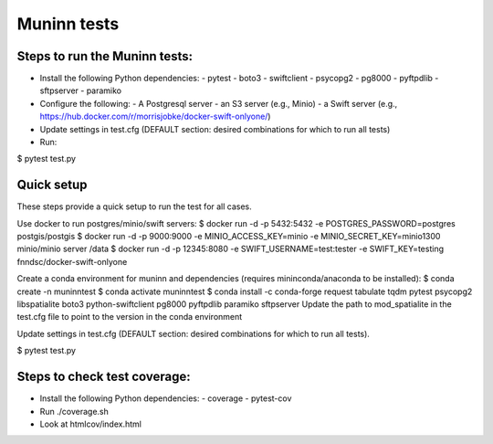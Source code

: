 Muninn tests
============

Steps to run the Muninn tests:
------------------------------

- Install the following Python dependencies:
  - pytest
  - boto3
  - swiftclient
  - psycopg2
  - pg8000
  - pyftpdlib
  - sftpserver
  - paramiko
- Configure the following:
  - A Postgresql server
  - an S3 server (e.g., Minio)
  - a Swift server (e.g., https://hub.docker.com/r/morrisjobke/docker-swift-onlyone/)
- Update settings in test.cfg (DEFAULT section: desired combinations for which to run all tests)
- Run:

$ pytest test.py


Quick setup
-----------

These steps provide a quick setup to run the test for all cases.

Use docker to run postgres/minio/swift servers:
$ docker run -d -p 5432:5432 -e POSTGRES_PASSWORD=postgres postgis/postgis
$ docker run -d -p 9000:9000 -e MINIO_ACCESS_KEY=minio -e MINIO_SECRET_KEY=minio1300 minio/minio server /data
$ docker run -d -p 12345:8080 -e SWIFT_USERNAME=test:tester -e SWIFT_KEY=testing fnndsc/docker-swift-onlyone

Create a conda environment for muninn and dependencies (requires mininconda/anaconda to be installed):
$ conda create -n muninntest
$ conda activate muninntest
$ conda install -c conda-forge request tabulate tqdm pytest psycopg2 libspatialite boto3 python-swiftclient pg8000 pyftpdlib paramiko sftpserver
Update the path to mod_spatialite in the test.cfg file to point to the version in the conda environment

Update settings in test.cfg (DEFAULT section: desired combinations for which to run all tests).

$ pytest test.py


Steps to check test coverage:
-----------------------------

- Install the following Python dependencies:
  - coverage
  - pytest-cov
- Run ./coverage.sh
- Look at htmlcov/index.html
